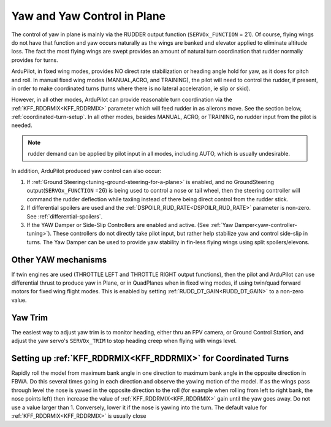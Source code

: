 .. _yaw-in-plane:

============================
Yaw and Yaw Control in Plane
============================

The control of yaw in plane is mainly via the RUDDER output function (``SERVOx_FUNCTION`` = 21). Of course, flying wings do not have that function and yaw occurs naturally as the wings are banked and elevator applied to eliminate altitude loss. The fact the most flying wings are swept provides an amount of natural turn coordination that rudder normally provides for turns.

ArduPilot, in fixed wing modes, provides NO direct rate stabilization or heading angle hold for yaw, as it does for pitch and roll. In manual fixed wing modes (MANUAL,ACRO, and TRAINING), the pilot will need to control the rudder, if present, in order to make coordinated turns (turns where there is no lateral acceleration, ie slip or skid).

However, in all other modes, ArduPilot can provide reasonable turn coordination via the :ref:`KFF_RDDRMIX<KFF_RDDRMIX>` parameter which will feed rudder in as ailerons move. See the section below, :ref:`coordinated-turn-setup`. In all other modes, besides MANUAL, ACRO, or TRAINING, no rudder input from the pilot is needed.

.. note:: rudder demand can be applied by pilot input in all modes, including AUTO, which is usually undesirable.

In addition, ArduPilot produced yaw control can also occur:

#.  If :ref:`Ground Steering<tuning-ground-steering-for-a-plane>` is enabled, and no GroundSteering output(``SERVOx_FUNCTION`` =26) is being used to control a nose or tail wheel, then the steering controller will command the rudder deflection while taxiing instead of there being direct control from the rudder stick. 
#.  If differential spoilers are used and the  :ref:`DSPOILR_RUD_RATE<DSPOILR_RUD_RATE>` parameter is non-zero. See :ref:`differential-spoilers`.
#.  If the YAW Damper or Side-Slip Controllers are enabled and active. (See :ref:`Yaw Damper<yaw-controller-tuning>`). These controllers do not directly take pilot input, but rather help stabilize yaw and control side-slip in turns. The Yaw Damper can be used to provide yaw stability in fin-less flying wings using split spoilers/elevons.

.. _differential-thrust-yaw:

Other YAW mechanisms
====================

If twin engines are used (THROTTLE LEFT and THROTTLE RIGHT output functions), then the pilot and ArduPilot can use differential thrust to produce yaw in Plane, or in QuadPlanes when in fixed wing modes, if using twin/quad forward motors for fixed wing flight modes. This is enabled by setting :ref:`RUDD_DT_GAIN<RUDD_DT_GAIN>` to a non-zero value.

Yaw Trim
========

The easiest way to adjust yaw trim is to monitor heading, either thru an FPV camera, or Ground Control Station, and adjust the yaw servo's ``SERVOx_TRIM`` to stop heading creep when flying with wings level.

.. _coordinated-turn-setup:

Setting up :ref:`KFF_RDDRMIX<KFF_RDDRMIX>` for Coordinated Turns
================================================================

Rapidly roll the model from maximum bank angle in one direction to maximum bank angle in the opposite direction in FBWA. Do this several times going in each direction and observe the yawing motion of the model. If as the wings pass through level the nose is yawed in the opposite direction to the roll (for example when rolling from left to right bank, the nose points left) then increase the value of :ref:`KFF_RDDRMIX<KFF_RDDRMIX>` gain until the yaw goes away. Do not use a value larger than 1. Conversely, lower it if the nose is yawing into the turn. The default value for :ref:`KFF_RDDRMIX<KFF_RDDRMIX>` is usually close